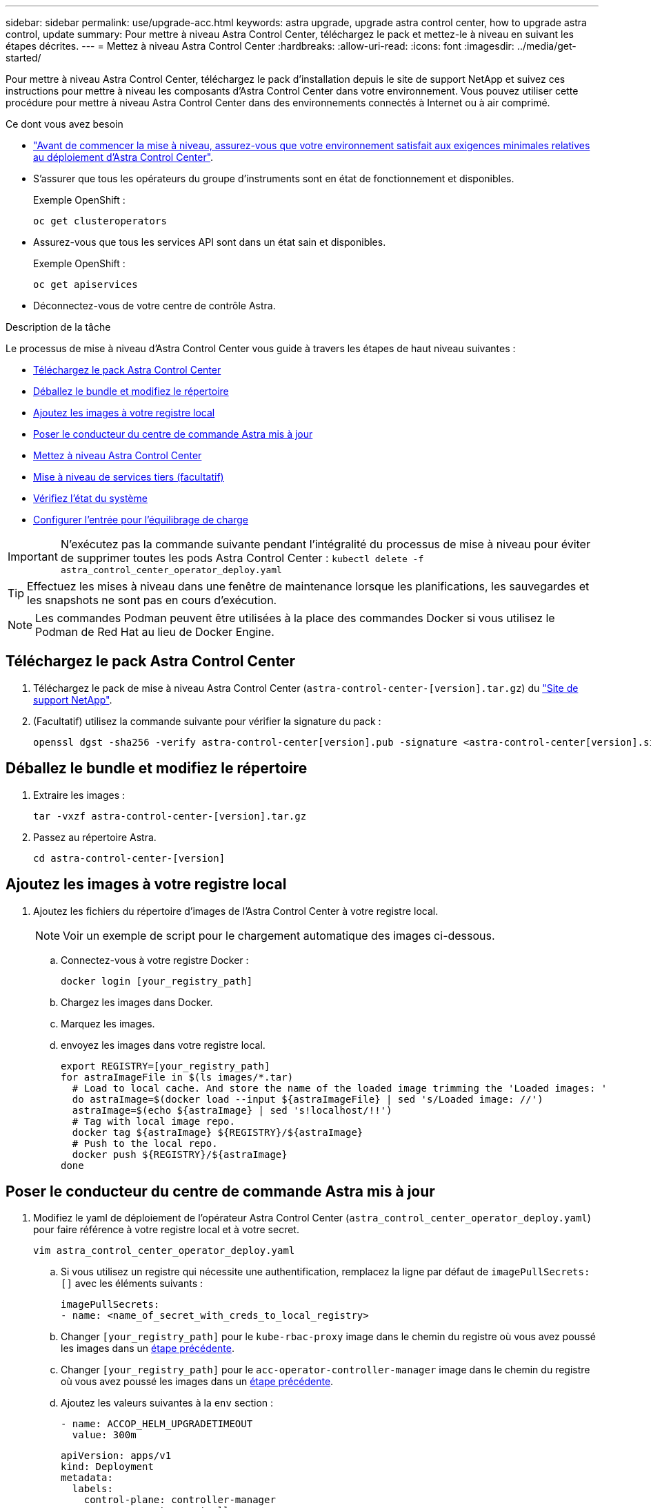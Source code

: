 ---
sidebar: sidebar 
permalink: use/upgrade-acc.html 
keywords: astra upgrade, upgrade astra control center, how to upgrade astra control, update 
summary: Pour mettre à niveau Astra Control Center, téléchargez le pack et mettez-le à niveau en suivant les étapes décrites. 
---
= Mettez à niveau Astra Control Center
:hardbreaks:
:allow-uri-read: 
:icons: font
:imagesdir: ../media/get-started/


Pour mettre à niveau Astra Control Center, téléchargez le pack d'installation depuis le site de support NetApp et suivez ces instructions pour mettre à niveau les composants d'Astra Control Center dans votre environnement. Vous pouvez utiliser cette procédure pour mettre à niveau Astra Control Center dans des environnements connectés à Internet ou à air comprimé.

.Ce dont vous avez besoin
* link:../get-started/requirements.html["Avant de commencer la mise à niveau, assurez-vous que votre environnement satisfait aux exigences minimales relatives au déploiement d'Astra Control Center"].
* S'assurer que tous les opérateurs du groupe d'instruments sont en état de fonctionnement et disponibles.
+
Exemple OpenShift :

+
[listing]
----
oc get clusteroperators
----
* Assurez-vous que tous les services API sont dans un état sain et disponibles.
+
Exemple OpenShift :

+
[listing]
----
oc get apiservices
----
* Déconnectez-vous de votre centre de contrôle Astra.


.Description de la tâche
Le processus de mise à niveau d'Astra Control Center vous guide à travers les étapes de haut niveau suivantes :

* <<Téléchargez le pack Astra Control Center>>
* <<Déballez le bundle et modifiez le répertoire>>
* <<Ajoutez les images à votre registre local>>
* <<Poser le conducteur du centre de commande Astra mis à jour>>
* <<Mettez à niveau Astra Control Center>>
* <<Mise à niveau de services tiers (facultatif)>>
* <<Vérifiez l'état du système>>
* <<Configurer l'entrée pour l'équilibrage de charge>>



IMPORTANT: N'exécutez pas la commande suivante pendant l'intégralité du processus de mise à niveau pour éviter de supprimer toutes les pods Astra Control Center : `kubectl delete -f astra_control_center_operator_deploy.yaml`


TIP: Effectuez les mises à niveau dans une fenêtre de maintenance lorsque les planifications, les sauvegardes et les snapshots ne sont pas en cours d'exécution.


NOTE: Les commandes Podman peuvent être utilisées à la place des commandes Docker si vous utilisez le Podman de Red Hat au lieu de Docker Engine.



== Téléchargez le pack Astra Control Center

. Téléchargez le pack de mise à niveau Astra Control Center (`astra-control-center-[version].tar.gz`) du https://mysupport.netapp.com/site/products/all/details/astra-control-center/downloads-tab["Site de support NetApp"^].
. (Facultatif) utilisez la commande suivante pour vérifier la signature du pack :
+
[listing]
----
openssl dgst -sha256 -verify astra-control-center[version].pub -signature <astra-control-center[version].sig astra-control-center[version].tar.gz
----




== Déballez le bundle et modifiez le répertoire

. Extraire les images :
+
[listing]
----
tar -vxzf astra-control-center-[version].tar.gz
----
. Passez au répertoire Astra.
+
[listing]
----
cd astra-control-center-[version]
----




== Ajoutez les images à votre registre local

. Ajoutez les fichiers du répertoire d'images de l'Astra Control Center à votre registre local.
+

NOTE: Voir un exemple de script pour le chargement automatique des images ci-dessous.

+
.. Connectez-vous à votre registre Docker :
+
[listing]
----
docker login [your_registry_path]
----
.. Chargez les images dans Docker.
.. Marquez les images.
.. [[subSTEP_image_local_registry_push]]envoyez les images dans votre registre local.
+
[listing]
----
export REGISTRY=[your_registry_path]
for astraImageFile in $(ls images/*.tar)
  # Load to local cache. And store the name of the loaded image trimming the 'Loaded images: '
  do astraImage=$(docker load --input ${astraImageFile} | sed 's/Loaded image: //')
  astraImage=$(echo ${astraImage} | sed 's!localhost/!!')
  # Tag with local image repo.
  docker tag ${astraImage} ${REGISTRY}/${astraImage}
  # Push to the local repo.
  docker push ${REGISTRY}/${astraImage}
done
----






== Poser le conducteur du centre de commande Astra mis à jour

. Modifiez le yaml de déploiement de l'opérateur Astra Control Center (`astra_control_center_operator_deploy.yaml`) pour faire référence à votre registre local et à votre secret.
+
[listing]
----
vim astra_control_center_operator_deploy.yaml
----
+
.. Si vous utilisez un registre qui nécessite une authentification, remplacez la ligne par défaut de `imagePullSecrets: []` avec les éléments suivants :
+
[listing]
----
imagePullSecrets:
- name: <name_of_secret_with_creds_to_local_registry>
----
.. Changer `[your_registry_path]` pour le `kube-rbac-proxy` image dans le chemin du registre où vous avez poussé les images dans un <<substep_image_local_registry_push,étape précédente>>.
.. Changer `[your_registry_path]` pour le `acc-operator-controller-manager` image dans le chemin du registre où vous avez poussé les images dans un <<substep_image_local_registry_push,étape précédente>>.
.. Ajoutez les valeurs suivantes à la `env` section :
+
[listing]
----
- name: ACCOP_HELM_UPGRADETIMEOUT
  value: 300m
----
+
[listing, subs="+quotes"]
----
apiVersion: apps/v1
kind: Deployment
metadata:
  labels:
    control-plane: controller-manager
  name: acc-operator-controller-manager
  namespace: netapp-acc-operator
spec:
  replicas: 1
  selector:
    matchLabels:
      control-plane: controller-manager
  template:
    metadata:
      labels:
        control-plane: controller-manager
    spec:
      containers:
      - args:
        - --secure-listen-address=0.0.0.0:8443
        - --upstream=http://127.0.0.1:8080/
        - --logtostderr=true
        - --v=10
        *image: [your_registry_path]/kube-rbac-proxy:v4.8.0*
        name: kube-rbac-proxy
        ports:
        - containerPort: 8443
          name: https
      - args:
        - --health-probe-bind-address=:8081
        - --metrics-bind-address=127.0.0.1:8080
        - --leader-elect
        command:
        - /manager
        env:
        - name: ACCOP_LOG_LEVEL
          value: "2"
        *- name: ACCOP_HELM_UPGRADETIMEOUT*
          *value: 300m*
        *image: [your_registry_path]/acc-operator:[version x.y.z]*
        imagePullPolicy: IfNotPresent
      *imagePullSecrets: []*
----


. Installez le nouveau conducteur du centre de contrôle Astra :
+
[listing]
----
kubectl apply -f astra_control_center_operator_deploy.yaml
----
+
Exemple de réponse :

+
[listing]
----
namespace/netapp-acc-operator unchanged
customresourcedefinition.apiextensions.k8s.io/astracontrolcenters.astra.netapp.io configured
role.rbac.authorization.k8s.io/acc-operator-leader-election-role unchanged
clusterrole.rbac.authorization.k8s.io/acc-operator-manager-role configured
clusterrole.rbac.authorization.k8s.io/acc-operator-metrics-reader unchanged
clusterrole.rbac.authorization.k8s.io/acc-operator-proxy-role unchanged
rolebinding.rbac.authorization.k8s.io/acc-operator-leader-election-rolebinding unchanged
clusterrolebinding.rbac.authorization.k8s.io/acc-operator-manager-rolebinding configured
clusterrolebinding.rbac.authorization.k8s.io/acc-operator-proxy-rolebinding unchanged
configmap/acc-operator-manager-config unchanged
service/acc-operator-controller-manager-metrics-service unchanged
deployment.apps/acc-operator-controller-manager configured
----




== Mettez à niveau Astra Control Center

. Modifier la ressource personnalisée Astra Control Center (CR) (`astra_control_center_min.yaml`) Et modifiez la version Astra (`astraVersion` intérieur de `Spec`) numéro au plus tard :
+
[listing]
----
kubectl edit acc -n [netapp-acc or custom namespace]
----
+

NOTE: Votre chemin de registre doit correspondre au chemin du registre où vous avez poussé les images dans un <<substep_image_local_registry_push,étape précédente>>.

. Ajoutez les lignes suivantes dans `additionalValues` intérieur de `Spec` Dans le CR Astra Control Center :
+
[listing]
----
additionalValues:
    nautilus:
      startupProbe:
        periodSeconds: 30
        failureThreshold: 600
----
. Effectuez l'une des opérations suivantes :
+
.. Si vous n'avez pas votre propre IngresController ou entrée et que vous avez utilisé le Centre de contrôle Astra avec sa passerelle Trafik comme service de type LoadBalancer et que vous souhaitez poursuivre cette configuration, spécifiez un autre champ `ingressType` (s'il n'est pas déjà présent) et réglez-le sur `AccTraefik`.
+
[listing]
----
ingressType: AccTraefik
----
.. Si vous voulez passer au déploiement d'entrée générique par défaut du centre de contrôle Astra, fournissez votre propre configuration d'entrée/contrôleur IngressController (avec terminaison TLS, etc.), ouvrez un itinéraire vers le centre de contrôle Astra, et définissez `ingressType` à `Generic`.
+
[listing]
----
ingressType: Generic
----
+

TIP: Si vous omettez le champ, le processus devient le déploiement générique. Si vous ne voulez pas le déploiement générique, assurez-vous d'ajouter le champ.



. (Facultatif) Vérifiez que les modules se terminent et deviennent disponibles à nouveau :
+
[listing]
----
watch kubectl get po -n [netapp-acc or custom namespace]
----
. Attendez que les conditions d'état de l'Astra indiquent que la mise à niveau est terminée et prête :
+
[listing]
----
kubectl get -o yaml -n [netapp-acc or custom namespace] astracontrolcenters.astra.netapp.io astra
----
+
Réponse :

+
[listing]
----
conditions:
  - lastTransitionTime: "2021-10-25T18:49:26Z"
    message: Astra is deployed
    reason: Complete
    status: "True"
    type: Ready
  - lastTransitionTime: "2021-10-25T18:49:26Z"
    message: Upgrading succeeded.
    reason: Complete
    status: "False"
    type: Upgrading
----
. Connectez-vous et vérifiez que tous les clusters et applications gérés sont toujours présents et protégés.
. Si l'opérateur n'a pas mis à jour le Cert-Manager, mettez à niveau les services tiers, puis.




== Mise à niveau de services tiers (facultatif)

Les services tiers Traefik et Cert-Manager ne sont pas mis à niveau au cours des étapes de mise à niveau précédentes. Vous pouvez éventuellement les mettre à niveau à l'aide de la procédure décrite ici ou conserver les versions de service existantes si votre système l'exige.

* *Traefik*: Par défaut, Astra Control Center gère le cycle de vie du déploiement Traefik. Réglage `externalTraefik` à `false` (Valeur par défaut) indique qu'aucun Traefik externe n'existe dans le système et que Traefik est installé et géré par Astra Control Center. Dans ce cas,  `externalTraefik` est défini sur `false`.
+
D'autre part, si vous avez votre propre déploiement Trafik, définissez `externalTraefik` à `true`. Dans ce cas, vous entretenez le déploiement et Astra Control Center ne mettra pas à niveau les CRD, sauf si `shouldUpgrade` est défini sur `true`.

* *Cert-Manager*: Par défaut, Astra Control Center installe le cert-Manager (et les CRD) sauf si vous avez défini `externalCertManager` à `true`. Réglez `shouldUpgrade` à `true` Pour mettre à niveau les CRD d'Astra Control Center.


Traefik est mis à niveau si l'une des conditions suivantes est remplie :

* ExternalTraefik : FALSE OR
* ExternalTraefik: Vrai ET shouldUpgrade: Vrai.


.Étapes
. Modifiez le `acc` CR :
+
[listing]
----
kubectl edit acc -n [netapp-acc or custom namespace]
----
. Modifiez le `externalTraefik` et le `shouldUpgrade` pour l'un ou l'autre `true` ou `false` au besoin.
+
[listing]
----
crds:
    externalTraefik: false
    externalCertManager: false
    shouldUpgrade: false
----




== Vérifiez l'état du système

. Connectez-vous à Astra Control Center.
. Vérifiez que tous vos clusters et applications gérés sont toujours présents et protégés.




== Configurer l'entrée pour l'équilibrage de charge

Vous pouvez configurer un objet d'entrée Kubernetes qui gère l'accès externe aux services, comme l'équilibrage de charge dans un cluster.

* La mise à niveau par défaut utilise le déploiement d'entrée générique. Dans ce cas, vous devrez également configurer un contrôleur d'entrée ou une ressource d'entrée.
* Si vous ne voulez pas un contrôleur d'entrée et voulez conserver ce que vous avez déjà, définissez `ingressType` à `AccTraefik`.



NOTE: Pour plus de détails sur le type de service « LoadBalancer » et l'entrée, voir link:../get-started/requirements.html["De formation"].

Les étapes diffèrent en fonction du type de contrôleur d'entrée utilisé :

* Contrôleur d'entrée Nginx
* Contrôleur d'entrée OpenShift


.Ce dont vous avez besoin
* Dans la spécification CR,
+
** Si `crd.externalTraefik` est présent, il doit être réglé sur `false` OU
** Si `crd.externalTraefik` est `true`, `crd.shouldUpgrade` devrait également être `true`.


* Le requis https://kubernetes.io/docs/concepts/services-networking/ingress-controllers/["contrôleur d'entrée"] doit déjà être déployé.
* Le https://kubernetes.io/docs/concepts/services-networking/ingress/#ingress-class["classe d'entrée"] correspondant au contrôleur d'entrée doit déjà être créé.
* Vous utilisez des versions Kubernetes entre et comprenant v1.19 et v1.21.


.Étapes du contrôleur d'entrée Nginx
. Utilisez le secret existant `secure-testing-cert` ou créez un secret de type[`kubernetes.io/tls`] Pour une clé privée TLS et un certificat dans `netapp-acc` (ou espace de noms personnalisé) comme décrit dans https://kubernetes.io/docs/concepts/configuration/secret/#tls-secrets["Secrets TLS"].
. Déployez une ressource entrée dans `netapp-acc` (ou espace de noms personnalisés) pour un schéma obsolète ou un nouveau schéma :
+
.. Pour un schéma obsolète, suivez cet exemple :
+
[listing]
----
apiVersion: extensions/v1beta1
kind: Ingress
metadata:
  name: ingress-acc
  namespace: [netapp-acc or custom namespace]
  annotations:
    kubernetes.io/ingress.class: nginx
spec:
  tls:
  - hosts:
    - <ACC address>
    secretName: [tls secret name]
  rules:
  - host: [ACC address]
    http:
      paths:
      - backend:
        serviceName: traefik
        servicePort: 80
        pathType: ImplementationSpecific
----
.. Pour un nouveau schéma, suivez cet exemple :


+
[listing]
----
apiVersion: networking.k8s.io/v1
kind: Ingress
metadata:
  name: netapp-acc-ingress
  namespace: [netapp-acc or custom namespace]
spec:
  ingressClassName: [class name for nginx controller]
  tls:
  - hosts:
    - <ACC address>
    secretName: [tls secret name]
  rules:
  - host: <ACC address>
    http:
      paths:
        - path:
          backend:
            service:
              name: traefik
              port:
                number: 80
          pathType: ImplementationSpecific
----


.Étapes du contrôleur d'entrée OpenShift
. Procurez-vous votre certificat et obtenez les fichiers de clé, de certificat et d'autorité de certification prêts à l'emploi par la route OpenShift.
. Création de la route OpenShift :
+
[listing]
----
oc create route edge --service=traefik
--port=web -n [netapp-acc or custom namespace]
--insecure-policy=Redirect --hostname=<ACC address>
--cert=cert.pem --key=key.pem
----




=== Vérifiez la configuration de l'entrée

Vous pouvez vérifier la configuration de l'entrée avant de continuer.

. Assurez-vous que Traefik a changé en `clusterIP` De l'équilibreur de charge :
+
[listing]
----
kubectl get service traefik -n [netapp-acc or custom namespace]
----
. Vérifier les itinéraires dans Traefik :
+
[listing]
----
Kubectl get ingressroute ingressroutetls -n [netapp-acc or custom namespace]
-o yaml | grep "Host("
----
+

NOTE: Le résultat doit être vide.



